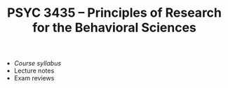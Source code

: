 #+TITLE: PSYC 3435 -- Principles of Research for the Behavioral Sciences

- [[psyc3435-spring2017.org][Course syllabus]]
- Lecture notes
- Exam reviews
